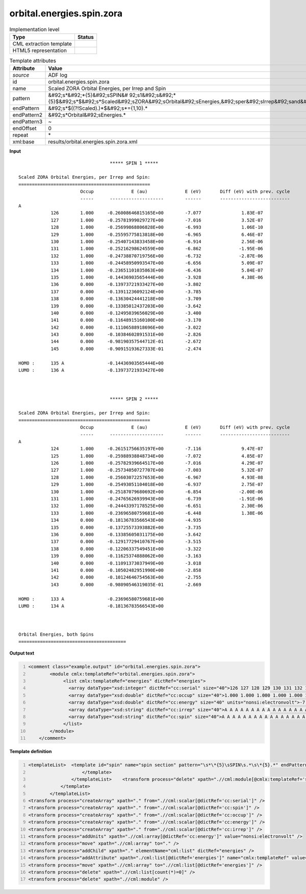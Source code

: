 .. _orbital.energies.spin.zora-d3e3010:

orbital.energies.spin.zora
==========================

.. table:: Implementation level

   +----------------------------------------------------------------------------------------------------------------------------+----------------------------------------------------------------------------------------------------------------------------+
   | Type                                                                                                                       | Status                                                                                                                     |
   +============================================================================================================================+============================================================================================================================+
   | CML extraction template                                                                                                    | |image1|                                                                                                                   |
   +----------------------------------------------------------------------------------------------------------------------------+----------------------------------------------------------------------------------------------------------------------------+
   | HTML5 representation                                                                                                       | |image2|                                                                                                                   |
   +----------------------------------------------------------------------------------------------------------------------------+----------------------------------------------------------------------------------------------------------------------------+

.. table:: Template attributes

   +----------------------------------------------------------------------------------------------------------------------------+----------------------------------------------------------------------------------------------------------------------------+
   | Attribute                                                                                                                  | Value                                                                                                                      |
   +============================================================================================================================+============================================================================================================================+
   | *source*                                                                                                                   | ADF log                                                                                                                    |
   +----------------------------------------------------------------------------------------------------------------------------+----------------------------------------------------------------------------------------------------------------------------+
   | id                                                                                                                         | orbital.energies.spin.zora                                                                                                 |
   +----------------------------------------------------------------------------------------------------------------------------+----------------------------------------------------------------------------------------------------------------------------+
   | name                                                                                                                       | Scaled ZORA Orbital Energies, per Irrep and Spin                                                                           |
   +----------------------------------------------------------------------------------------------------------------------------+----------------------------------------------------------------------------------------------------------------------------+
   | pattern                                                                                                                    | &#92;s*&#92;*{5}&#92;sSPIN&#                                                                                               |
   |                                                                                                                            | 92;s1&#92;s&#92;*{5}$&#92;s*$&#92;s*Scaled&#92;sZORA&#92;sOrbital&#92;sEnergies,&#92;sper&#92;sIrrep&#92;sand&#92;sSpin.\* |
   +----------------------------------------------------------------------------------------------------------------------------+----------------------------------------------------------------------------------------------------------------------------+
   | endPattern                                                                                                                 | &#92;s*$((?!Scaled).)*$&#92;s*={1,10}.\*                                                                                   |
   +----------------------------------------------------------------------------------------------------------------------------+----------------------------------------------------------------------------------------------------------------------------+
   | endPattern2                                                                                                                | &#92;s*Orbital&#92;sEnergies.\*                                                                                            |
   +----------------------------------------------------------------------------------------------------------------------------+----------------------------------------------------------------------------------------------------------------------------+
   | endPattern3                                                                                                                | ~                                                                                                                          |
   +----------------------------------------------------------------------------------------------------------------------------+----------------------------------------------------------------------------------------------------------------------------+
   | endOffset                                                                                                                  | 0                                                                                                                          |
   +----------------------------------------------------------------------------------------------------------------------------+----------------------------------------------------------------------------------------------------------------------------+
   | repeat                                                                                                                     | \*                                                                                                                         |
   +----------------------------------------------------------------------------------------------------------------------------+----------------------------------------------------------------------------------------------------------------------------+
   | xml:base                                                                                                                   | results/orbital.energies.spin.zora.xml                                                                                     |
   +----------------------------------------------------------------------------------------------------------------------------+----------------------------------------------------------------------------------------------------------------------------+

.. container:: formalpara-title

   **Input**

::

                                      ***** SPIN 1 *****

    Scaled ZORA Orbital Energies, per Irrep and Spin:
    =================================================
                           Occup              E (au)              E (eV)       Diff (eV) with prev. cycle
                           -----      --------------------        ------       --------------------------
    A
                126        1.000     -0.26008646815165E+00        -7.077               1.83E-07
                127        1.000     -0.25781999029727E+00        -7.016               3.52E-07
                128        1.000     -0.25699868806828E+00        -6.993               1.06E-10
                129        1.000     -0.25595775813818E+00        -6.965               6.46E-07
                130        1.000     -0.25407143833458E+00        -6.914               2.56E-06
                131        1.000     -0.25216298624559E+00        -6.862              -1.95E-06
                132        1.000     -0.24738870719756E+00        -6.732              -2.87E-06
                133        1.000     -0.24458950993547E+00        -6.656               5.09E-07
                134        1.000     -0.23651101035863E+00        -6.436               5.84E-07
                135        1.000     -0.14436903565444E+00        -3.928               4.38E-06
                136        0.000     -0.13973721933427E+00        -3.802
                137        0.000     -0.13911236092124E+00        -3.785
                138        0.000     -0.13630424441218E+00        -3.709
                139        0.000     -0.13385012437203E+00        -3.642
                140        0.000     -0.12495039656029E+00        -3.400
                141        0.000     -0.11648915160100E+00        -3.170
                142        0.000     -0.11106588918696E+00        -3.022
                143        0.000     -0.10384602891531E+00        -2.826
                144        0.000     -0.98190357544712E-01        -2.672
                145        0.000     -0.90915193627333E-01        -2.474
     
    HOMO :      135 A                -0.14436903565444E+00
    LUMO :      136 A                -0.13973721933427E+00
     


                                      ***** SPIN 2 *****

    Scaled ZORA Orbital Energies, per Irrep and Spin:
    =================================================
                           Occup              E (au)              E (eV)       Diff (eV) with prev. cycle
                           -----      --------------------        ------       --------------------------
    A
                124        1.000     -0.26151756635197E+00        -7.116               9.47E-07
                125        1.000     -0.25988938848734E+00        -7.072               4.85E-07
                126        1.000     -0.25782939664517E+00        -7.016               4.29E-07
                127        1.000     -0.25734050727707E+00        -7.003               5.32E-07
                128        1.000     -0.25603072257653E+00        -6.967               4.93E-08
                129        1.000     -0.25493051104018E+00        -6.937               2.75E-07
                130        1.000     -0.25187079680692E+00        -6.854              -2.00E-06
                131        1.000     -0.24765626939943E+00        -6.739              -1.91E-06
                132        1.000     -0.24443397178525E+00        -6.651               2.30E-06
                133        1.000     -0.23696580759681E+00        -6.448               1.38E-06
                134        0.000     -0.18136783566543E+00        -4.935
                135        0.000     -0.13725573393882E+00        -3.735
                136        0.000     -0.13385605031175E+00        -3.642
                137        0.000     -0.12917729410767E+00        -3.515
                138        0.000     -0.12206337549451E+00        -3.322
                139        0.000     -0.11625374888062E+00        -3.163
                140        0.000     -0.11091373037949E+00        -3.018
                141        0.000     -0.10502482951990E+00        -2.858
                142        0.000     -0.10124646754563E+00        -2.755
                143        0.000     -0.98090546319035E-01        -2.669
     
    HOMO :      133 A                -0.23696580759681E+00
    LUMO :      134 A                -0.18136783566543E+00
     


    Orbital Energies, both Spins
    ========================================
       

.. container:: formalpara-title

   **Output text**

.. code:: xml
   :number-lines:

   <comment class="example.output" id="orbital.energies.spin.zora">
           <module cmlx:templateRef="orbital.energies.spin.zora">
                <list cmlx:templateRef="energies" dictRef="energies">
                  <array dataType="xsd:integer" dictRef="cc:serial" size="40">126 127 128 129 130 131 132 133 134 135 136 137 138 139 140 141 142 143 144 145 124 125 126 127 128 129 130 131 132 133 134 135 136 137 138 139 140 141 142 143</array>
                  <array dataType="xsd:double" dictRef="cc:occup" size="40">1.000 1.000 1.000 1.000 1.000 1.000 1.000 1.000 1.000 1.000 0.000 0.000 0.000 0.000 0.000 0.000 0.000 0.000 0.000 0.000 1.000 1.000 1.000 1.000 1.000 1.000 1.000 1.000 1.000 1.000 0.000 0.000 0.000 0.000 0.000 0.000 0.000 0.000 0.000 0.000</array>
                  <array dataType="xsd:double" dictRef="cc:energy" size="40" units="nonsi:electronvolt">-7.077 -7.016 -6.993 -6.965 -6.914 -6.862 -6.732 -6.656 -6.436 -3.928 -3.802 -3.785 -3.709 -3.642 -3.400 -3.170 -3.022 -2.826 -2.672 -2.474 -7.116 -7.072 -7.016 -7.003 -6.967 -6.937 -6.854 -6.739 -6.651 -6.448 -4.935 -3.735 -3.642 -3.515 -3.322 -3.163 -3.018 -2.858 -2.755 -2.669</array>
                  <array dataType="xsd:string" dictRef="cc:irrep" size="40">A A A A A A A A A A A A A A A A A A A A A A A A A A A A A A A A A A A A A A A A</array>
                  <array dataType="xsd:string" dictRef="cc:spin" size="40">A A A A A A A A A A A A A A A A A A A A B B B B B B B B B B B B B B B B B B B B</array>
                </list>
           </module>
       </comment>

.. container:: formalpara-title

   **Template definition**

.. code:: xml
   :number-lines:

   <templateList>  <template id="spin" name="spin section" pattern="\s*\*{5}\sSPIN\s.*\s\*{5}.*" endPattern="\s*LUMO.*" endPattern2="~" repeat="*">    <record>\s*\*{5}\sSPIN\s{A,cc:spin}\s\*{5}.*</record>    <transform process="setValue" xpath=".//cml:scalar[@dictRef='cc:spin' and text()='1']" value="A" />    <transform process="setValue" xpath=".//cml:scalar[@dictRef='cc:spin' and text()='2']" value="B" />    <record repeat="5" />    <templateList>      <template id="section" pattern="\s*\S+\s*" endPattern="\s*\S+\s*" endPattern2="~" endOffset="0" repeat="*">        <record>{A,cc:irrep}</record>        <record repeat="*">{I,cc:serial}{F,cc:occup}\s+\S+\s+{F,cc:energy}.*</record>        <transform process="addChild" xpath="./cml:list/cml:list" elementName="cml:scalar" dictRef="cc:irrep" />        <transform process="addAttribute" xpath=".//cml:scalar[@dictRef='cc:irrep']" name="dataType" value="xsd:string" />        <transform process="setValue" xpath=".//cml:scalar[@dictRef='cc:irrep']" value="$string(ancestor::cml:module[@cmlx:templateRef='section']//cml:scalar[@dictRef='cc:irrep' and text() != ''])" />        <transform process="addChild" xpath="./cml:list/cml:list" elementName="cml:scalar" dictRef="cc:spin" />        <transform process="addAttribute" xpath=".//cml:scalar[@dictRef='cc:spin']" name="dataType" value="xsd:string" />        <transform process="setValue" xpath=".//cml:scalar[@dictRef='cc:spin']" value="$string(ancestor::cml:module[@cmlx:templateRef='spin']//cml:scalar[@dictRef='cc:spin'])" />        <transform process="delete" xpath="./ancestor::cml:module[@cmlx:templateRef='spin']/cml:list/cml:scalar[@dictRef='cc:spin']" />                                            
                       </template>
                   </templateList>    <transform process="delete" xpath=".//cml:module[@cmlx:templateRef='section']/cml:list/cml:scalar" />
               </template>
           </templateList>
   <transform process="createArray" xpath="." from=".//cml:scalar[@dictRef='cc:serial']" />
   <transform process="createArray" xpath="." from=".//cml:scalar[@dictRef='cc:spin']" />
   <transform process="createArray" xpath="." from=".//cml:scalar[@dictRef='cc:occup']" />
   <transform process="createArray" xpath="." from=".//cml:scalar[@dictRef='cc:energy']" />
   <transform process="createArray" xpath="." from=".//cml:scalar[@dictRef='cc:irrep']" />
   <transform process="addUnits" xpath=".//cml:array[@dictRef='cc:energy']" value="nonsi:electronvolt" />
   <transform process="move" xpath=".//cml:array" to="." />
   <transform process="addChild" xpath="." elementName="cml:list" dictRef="energies" />
   <transform process="addAttribute" xpath="./cml:list[@dictRef='energies']" name="cmlx:templateRef" value="energies" />
   <transform process="move" xpath=".//cml:array" to=".//cml:list[@dictRef='energies']" />
   <transform process="delete" xpath=".//cml:list[count(*)=0]" />
   <transform process="delete" xpath=".//cml:module" />

.. |image1| image:: ../../imgs/Total.png
.. |image2| image:: ../../imgs/None.png
